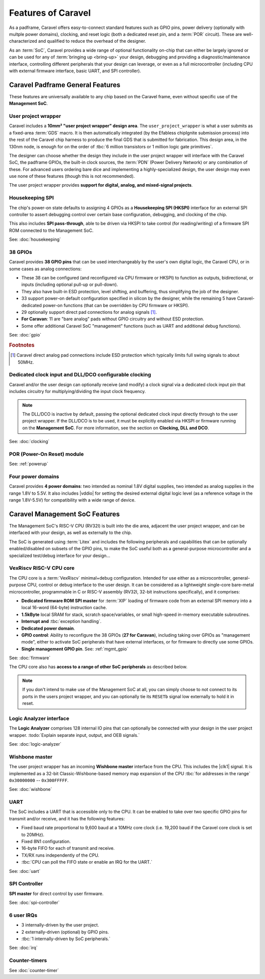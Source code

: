 .. raw:: html

   <!---
   # SPDX-FileCopyrightText: 2020 Efabless Corporation
   #
   # Licensed under the Apache License, Version 2.0 (the "License");
   # you may not use this file except in compliance with the License.
   # You may obtain a copy of the License at
   #
   #      http://www.apache.org/licenses/LICENSE-2.0
   #
   # Unless required by applicable law or agreed to in writing, software
   # distributed under the License is distributed on an "AS IS" BASIS,
   # WITHOUT WARRANTIES OR CONDITIONS OF ANY KIND, either express or implied.
   # See the License for the specific language governing permissions and
   # limitations under the License.
   #
   # SPDX-License-Identifier: Apache-2.0
   -->

Features of Caravel
===================

.. todo::
    Include a general summary in here of each of the features, then link to their respective sections, as this page sort of does: https://caravel-mgmt-soc-litex.readthedocs.io/en/latest/

.. todo::
    How do we offer a "quick-start, essentials-only, what you need to know" guide or summary on things?
    Should it be the above proposed high-level list of features you need to know about and their default state, noting that their default state is a sensible starting point for maximal usability? **OR** should it be a summary panel at the start of every page: "The essentials you need to know about X: You don't need to worry about it". **OR** should both of these things be done?

As a padframe, Caravel offers easy-to-connect standard features such as GPIO pins, power delivery (optionally with multple power domains), clocking, and reset logic (both a dedicated reset pin, and a :term:`POR` circuit). These are well-characterized and qualified to reduce the overhead of the designer.

As an :term:`SoC`, Caravel provides a wide range of optional functionality on-chip that can either be largely ignored or can be used for any of :term:`bringing up <bring-up>` your design, debugging and providing a diagnostic/maintenance interface, controlling different peripherals that your design can leverage, or even as a full microcontroller (including CPU with external firmware interface, basic UART, and SPI controller).

.. todo::

    Need a block diagram to show separation between SoC/chip and its pins on either side.



Caravel Padframe General Features
---------------------------------

These features are universally available to any chip based on the Caravel frame, even without specific use of the **Management SoC**.

User project wrapper
^^^^^^^^^^^^^^^^^^^^

Caravel includes a **10mm² "user project wrapper" design area**. The ``user_project_wrapper`` is what a user submits as a fixed-area :term:`GDS` macro. It is then automatically integrated (by the Efabless chipIgnite submission process) into the rest of the Caravel chip harness to produce the final GDS that is submitted for fabrication. This design area, in the 130nm node, is enough for on the order of :tbc:`6 million transistors or 1 million logic gate primitives`.

The designer can choose whether the design they include in the user project wrapper will interface with the Caravel SoC, the padframe GPIOs, the built-in clock sources, the :term:`PDN` (Power Delivery Network) or any combination of these. For advanced users ordering bare dice and implementing a highly-specialized design, the user design may even use none of these features (though this is not recommended).

The user project wrapper provides **support for digital, analog, and mixed-signal projects**.


Housekeeping SPI
^^^^^^^^^^^^^^^^

The chip's power-on state defaults to assigning 4 GPIOs as a **Housekeeping SPI (HKSPI)** interface for an external SPI controller to assert debugging control over certain base configuration, debugging, and clocking of the chip.

This also includes **SPI pass-through**, able to be driven via HKSPI to take control (for reading/writing) of a firmware SPI ROM connected to the Management SoC.

See: :doc:`housekeeping`


38 GPIOs
^^^^^^^^

Caravel provides **38 GPIO pins** that can be used interchangeably by the user's own digital logic, the Caravel CPU, or in some cases as analog connections:

*   These 38 can be configured (and reconfigured via CPU firmware or HKSPI) to function as outputs, bidirectional, or inputs (including optional pull-up or pull-down).
*   They also have built-in ESD protection, level shifting, and buffering, thus simplifying the job of the designer.
*   33 support power-on default configuration specified in silicon by the designer, while the remaining 5 have Caravel-dedicated power-on functions (that can be overridden by CPU firmware or HKSPI).
*   29 optionally support direct pad connections for analog signals [#f1]_.
*   **For Caravan**: 11 are "bare analog" pads without GPIO circuitry and without ESD protection.
*   Some offer additional Caravel SoC "management" functions (such as UART and additional debug functions).

See: :doc:`gpio`

.. rubric:: Footnotes

.. [#f1] Caravel direct analog pad connections include ESD protection which typically limits full swing signals to about 50MHz.


Dedicated clock input and DLL/DCO configurable clocking
^^^^^^^^^^^^^^^^^^^^^^^^^^^^^^^^^^^^^^^^^^^^^^^^^^^^^^^

Caravel and/or the user design can optionally receive (and modify) a clock signal via a dedicated clock input pin that includes circuitry for multiplying/dividing the input clock frequency.

.. note::

    The DLL/DCO is inactive by default, passing the optional dedicated clock input directly through to the user project wrapper. If the DLL/DCO is to be used, it must be explicitly enabled via HKSPI or firmware running on the **Management SoC**. For more information, see the section on **Clocking, DLL and DCO**.

See: :doc:`clocking`

POR (Power-On Reset) module
^^^^^^^^^^^^^^^^^^^^^^^^^^^

See: :ref:`powerup`


Four power domains
^^^^^^^^^^^^^^^^^^

Caravel provides **4 power domains**: two intended as nominal 1.8V digital supplies, two intended as analog supplies in the range 1.8V to 5.5V. It also includes |vddio| for setting the desired external digital logic level (as a reference voltage in the range 1.8V-5.5V) for compatibility with a wide range of device.



Caravel Management SoC Features
-------------------------------

The Management SoC's RISC-V CPU (RV32I) is built into the die area, adjacent the user project wrapper, and can be interfaced with your design, as well as externally to the chip.

The SoC is generated using :term:`Litex` and includes the following peripherals and capabilities that can be optionally enabled/disabled on subsets of the GPIO pins, to make the SoC useful both as a general-purpose microcontroller and a specialized test/debug interface for your design...


VexRiscv RISC-V CPU core
^^^^^^^^^^^^^^^^^^^^^^^^

The CPU core is a :term:`VexRiscv` minimal+debug configuration. Intended for use either as a microcontroller, general-purpose CPU, control or debug interface to the user design. It can be considered as a lightweight single-core bare-metal microcontroller, programmable in C or RISC-V assembly (RV32I, 32-bit instructions specifically), and it comprises:

*   **Dedicated firmware ROM SPI master** for :term:`XIP` loading of firmware code from an external SPI memory into a local 16-word (64-byte) instruction cache.
*   **1.5kByte** local SRAM for stack, scratch space/variables, or small high-speed in-memory executable subroutines.
*   **Interrupt and** :tbc:`exception handling`.
*   **Dedicated power domain**.
*   **GPIO control**: Ability to reconfigure the 38 GPIOs (**27 for Caravan**), including taking over GPIOs as "management mode", either to activate SoC peripherals that have external interfaces, or for firmware to directly use some GPIOs.
*   **Single management GPIO pin**. See: :ref:`mgmt_gpio`

See: :doc:`firmware`

The CPU core also has **access to a range of other SoC peripherals** as described below.

.. note::

    If you don't intend to make use of the Management SoC at all, you can simply choose to not connect to its ports in the users project wrapper, and you can optionally tie its ``RESETb`` signal low externally to hold it in reset.



Logic Analyzer interface
^^^^^^^^^^^^^^^^^^^^^^^^

The **Logic Analyzer** comprises 128 internal IO pins that can optionally be connected with your design in the user project wrapper. :todo:`Explain separate input, output, and OEB signals.`

See: :doc:`logic-analyzer`

Wishbone master
^^^^^^^^^^^^^^^

The user project wrapper has an incoming **Wishbone master** interface from the CPU. This includes the |clk1| signal. It is implemented as a 32-bit Classic-Wishbone-based memory map expansion of the CPU :tbc:`for addresses in the range` ``0x30000000`` -- ``0x300FFFFF``.

See: :doc:`wishbone`

UART
^^^^

The SoC includes a UART that is accessible only to the CPU. It can be enabled to take over two specific GPIO pins for transmit and/or receive, and it has the following features:

*   Fixed baud rate proportional to 9,600 baud at a 10MHz core clock (i.e. 19,200 baud if the Caravel core clock is set to 20MHz).
*   Fixed 8N1 configuration.
*   16-byte FIFO for each of transmit and receive.
*   TX/RX runs independently of the CPU.
*   :tbc:`CPU can poll the FIFO state or enable an IRQ for the UART.`

See: :doc:`uart`


SPI Controller
^^^^^^^^^^^^^^

**SPI master** for direct control by user firmware.

See: :doc:`spi-controller`


6 user IRQs
^^^^^^^^^^^

*   3 internally-driven by the user project.
*   2 externally-driven (optional) by GPIO pins.
*   :tbc:`1 internally-driven by SoC peripherals.`

See: :doc:`irq`


Counter-timers
^^^^^^^^^^^^^^

See :doc:`counter-timer`
